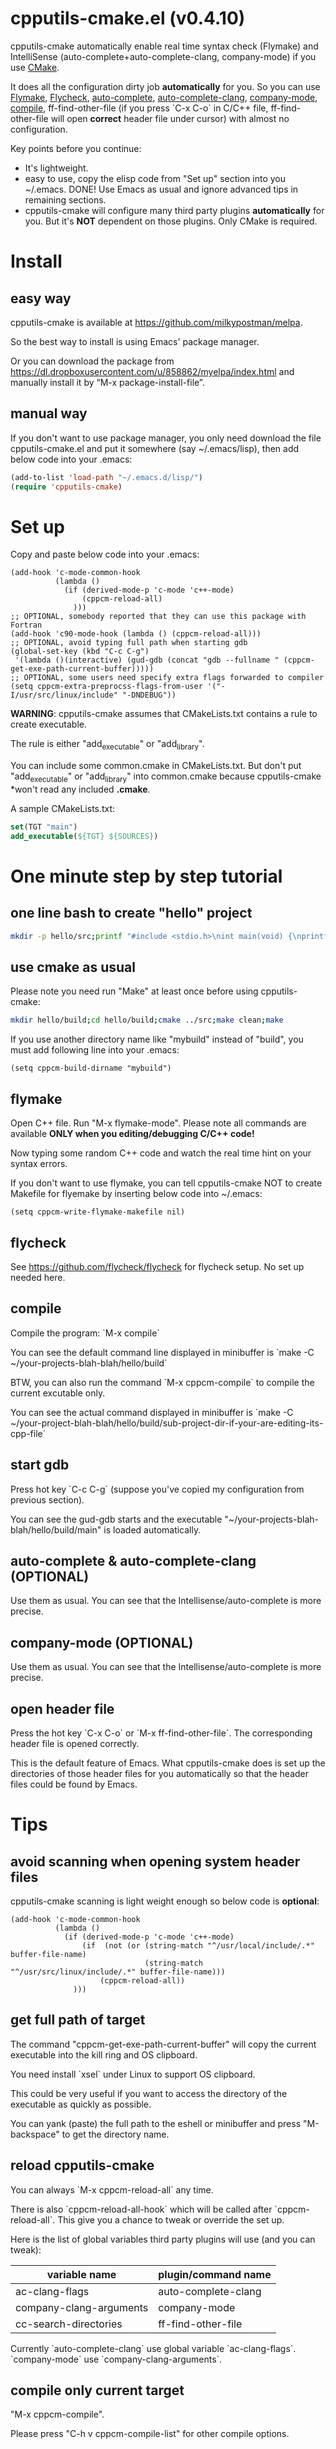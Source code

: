 * cpputils-cmake.el (v0.4.10)
cpputils-cmake automatically enable real time syntax check (Flymake) and IntelliSense (auto-complete+auto-complete-clang, company-mode) if you use [[http://www.cmake.org][CMake]].

It does all the configuration dirty job *automatically* for you. So you can use [[http://flymake.sourceforge.net/][Flymake]], [[https://github.com/flycheck/flycheck][Flycheck]], [[http://cx4a.org/software/auto-complete/][auto-complete]], [[https://github.com/brianjcj/auto-complete-clang][auto-complete-clang]], [[https://github.com/company-mode/company-mode][company-mode]], [[http://www.emacswiki.org/emacs/CompileCommand][compile]], ff-find-other-file (if you press `C-x C-o` in C/C++ file, ff-find-other-file will open *correct* header file under cursor) with almost no configuration.

Key points before you continue:
- It's lightweight.
- easy to use, copy the elisp code from "Set up" section into you ~/.emacs. DONE! Use Emacs as usual and ignore advanced tips in remaining sections.
- cpputils-cmake will configure many third party plugins *automatically* for you. But it's *NOT* dependent on those plugins. Only CMake is required.

* Install
** easy way
cpputils-cmake is available at [[https://github.com/milkypostman/melpa]].

So the best way to install is using Emacs' package manager.

Or you can download the package from https://dl.dropboxusercontent.com/u/858862/myelpa/index.html and manually install it by “M-x package-install-file”.

** manual way
If you don't want to use package manager, you only need download the file cpputils-cmake.el and put it somewhere (say ~/.emacs/lisp), then add below code into your .emacs:
#+BEGIN_SRC lisp
(add-to-list 'load-path "~/.emacs.d/lisp/")
(require 'cpputils-cmake)
#+END_SRC

* Set up
Copy and paste below code into your .emacs:
#+BEGIN_SRC elisp
(add-hook 'c-mode-common-hook
          (lambda ()
            (if (derived-mode-p 'c-mode 'c++-mode)
                (cppcm-reload-all)
              )))
;; OPTIONAL, somebody reported that they can use this package with Fortran
(add-hook 'c90-mode-hook (lambda () (cppcm-reload-all)))
;; OPTIONAL, avoid typing full path when starting gdb
(global-set-key (kbd "C-c C-g")
 '(lambda ()(interactive) (gud-gdb (concat "gdb --fullname " (cppcm-get-exe-path-current-buffer)))))
;; OPTIONAL, some users need specify extra flags forwarded to compiler
(setq cppcm-extra-preprocss-flags-from-user '("-I/usr/src/linux/include" "-DNDEBUG"))
#+END_SRC

*WARNING*:
cpputils-cmake assumes that CMakeLists.txt contains a rule to create executable.

The rule is either "add_executable" or "add_library".

You can include some common.cmake in CMakeLists.txt. But don't put "add_executable" or "add_library" into common.cmake because cpputils-cmake *won't read any included *.cmake*.

A sample CMakeLists.txt:
#+BEGIN_SRC cmake
set(TGT "main")
add_executable(${TGT} ${SOURCES})
#+END_SRC

* One minute step by step tutorial
** one line bash to create "hello" project
#+BEGIN_SRC sh
mkdir -p hello/src;printf "#include <stdio.h>\nint main(void) {\nprintf(\"hello world\");\nreturn 0;\n}" > hello/src/main.cpp;printf "cmake_minimum_required(VERSION 2.6)\nadd_executable(main main.cpp)" > hello/src/CMakeLists.txt
#+END_SRC

** use cmake as usual
Please note you need run "Make" at least once before using cpputils-cmake:
#+BEGIN_SRC sh
mkdir hello/build;cd hello/build;cmake ../src;make clean;make
#+END_SRC

If you use another directory name like "mybuild" instead of "build", you must add following line into your .emacs:
#+BEGIN_SRC elisp
(setq cppcm-build-dirname "mybuild")
#+END_SRC

** flymake
Open C++ file. Run "M-x flymake-mode". Please note all commands are available *ONLY when you editing/debugging C/C++ code!*

Now typing some random C++ code and watch the real time hint on your syntax errors.

If you don't want to use flymake, you can tell cpputils-cmake NOT to create Makefile for flyemake by inserting below code into ~/.emacs:
#+BEGIN_SRC elisp
(setq cppcm-write-flymake-makefile nil)
#+END_SRC
** flycheck
See [[https://github.com/flycheck/flycheck]] for flycheck setup. No set up needed here.
** compile
Compile the program: `M-x compile`

You can see the default command line displayed in minibuffer is `make -C ~/your-projects-blah-blah/hello/build`

BTW, you can also run the command `M-x cppcm-compile` to compile the current excutable only.

You can see the actual command displayed in minibuffer is `make -C ~/your-project-blah-blah/hello/build/sub-project-dir-if-your-are-editing-its-cpp-file`
** start gdb
Press hot key `C-c C-g` (suppose you've copied my configuration from previous section).

You can see the gud-gdb starts and the executable "~/your-projects-blah-blah/hello/build/main" is loaded automatically.

** auto-complete & auto-complete-clang (OPTIONAL)
Use them as usual. You can see that the Intellisense/auto-complete is more precise.

** company-mode (OPTIONAL)
Use them as usual. You can see that the Intellisense/auto-complete is more precise.

** open header file
Press the hot key `C-x C-o` or `M-x ff-find-other-file`. The corresponding header file is opened correctly.

This is the default feature of Emacs. What cpputils-cmake does is set up the directories of those header files for you automatically so that the header files could be found by Emacs.

* Tips
** avoid scanning when opening system header files
cpputils-cmake scanning is light weight enough so below code is *optional*:
#+BEGIN_SRC elisp
(add-hook 'c-mode-common-hook
          (lambda ()
            (if (derived-mode-p 'c-mode 'c++-mode)
                (if  (not (or (string-match "^/usr/local/include/.*" buffer-file-name)
                              (string-match "^/usr/src/linux/include/.*" buffer-file-name)))
                    (cppcm-reload-all))
              )))
#+END_SRC
** get full path of target
The command "cppcm-get-exe-path-current-buffer" will copy the current executable into the kill ring and OS clipboard.

You need install `xsel` under Linux to support OS clipboard.

This could be very useful if you want to access the directory of the executable as quickly as possible.

You can yank (paste) the full path to the eshell or minibuffer and press "M-backspace" to get the directory name.

** reload cpputils-cmake
You can always `M-x cppcm-reload-all` any time.

There is also `cppcm-reload-all-hook` which will be called after `cppcm-reload-all`. This give you a chance to tweak or override the set up.

Here is the list of global variables third party plugins will use (and you can tweak):
| variable name           | plugin/command name |
|-------------------------+---------------------|
| ac-clang-flags          | auto-complete-clang |
| company-clang-arguments | company-mode        |
| cc-search-directories   | ff-find-other-file  |
Currently `auto-complete-clang` use global variable `ac-clang-flags`. `company-mode` use `company-clang-arguments`.

** compile only current target
"M-x cppcm-compile".

Please press "C-h v cppcm-compile-list" for other compile options.

** make clean && make
"M-x cppcm-recompile"

* Credits
- [[https://github.com/dojeda][David Ojeda (AKA dojeda)]] developed the algorithm to locate the top level project.
- [[https://github.com/erreina][Ernesto Rodriguez Reina (AKA erreina)]] added the command "cppcm-recompile".
- [[http://chachi.github.io/][Jack Morrison (AKA chachi)]] added support for [[https://github.com/flycheck/flycheck][Flycheck]]
* Bug Report
Check [[https://github.com/redguardtoo/cpputils-cmake]].

Here is the steps to send bug report:
- open cpp file in your real project
- `M-x eval-expression`
- paste (setq cppcm-debug t) into mini-buffer and press ENTER
- `M-x cppcm-reload-all` and send me the output in Message buffer
- `C-h v cppcm-hash` and send me the output
- `M-x cppcm-version` and send the output

Besides, I still need general environment information.
* License
Copyright (C) 2012 Chen Bin

Author: Chen Bin <chenbin DOT sh AT gmail DOT com> Keywords: flymake IntelliSense cmake

This program is free software; you can redistribute it and/or modify it under the terms of the GNU General Public License as published by the Free Software Foundation, either version 3 of the License, or (at your option) any later version.

This program is distributed in the hope that it will be useful, but WITHOUT ANY WARRANTY; without even the implied warranty of MERCHANTABILITY or FITNESS FOR A PARTICULAR PURPOSE. See the GNU General Public License for more details.

You should have received a copy of the GNU General Public License along with this program. If not, see [[http://www.gnu.org/licenses/]].
